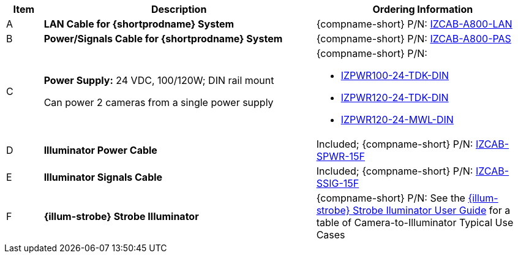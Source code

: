 [table.withborders,width="100%",cols="7%,52%,41%",options="header",]
|===
|Item |Description |Ordering Information
|A a|*LAN Cable for {shortprodname} System* |{compname-short} P/N: xref:IZCAB-A800-LAN:DocList.adoc[IZCAB-A800-LAN]
|B a|*Power/Signals Cable for {shortprodname} System* |{compname-short} P/N: xref:IZCAB-A800-PAS:DocList.adoc[IZCAB-A800-PAS]
|C a|*Power Supply:* 24 VDC, 100/120W; DIN rail mount +

Can power 2 cameras from a single power supply a|
{compname-short} P/N:

* xref:IZPWR:DocList.adoc[IZPWR100-24-TDK-DIN]

* xref:IZPWR:DocList.adoc[IZPWR120-24-TDK-DIN]

* xref:IZPWR:DocList.adoc[IZPWR120-24-MWL-DIN]

|D a|*Illuminator Power Cable* |Included; {compname-short} P/N: xref:IZCAB-SPWR:DocList.adoc[IZCAB-SPWR-15F]
|E a|*Illuminator Signals Cable* |Included; {compname-short} P/N: xref:IZCAB-SSIG:DocList.adoc[IZCAB-SSIG-15F]
|F a|*{illum-strobe} Strobe Illuminator* |{compname-short} P/N: See the xref:IZS:DocList.adoc[{illum-strobe} Strobe Iluminator User Guide] for a table of Camera-to-Illuminator Typical Use Cases
|===
